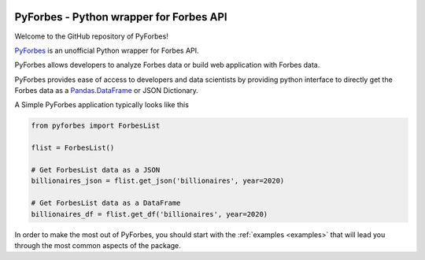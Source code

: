 .. image:: https://img.shields.io/pypi/v/pyforbes.svg
   :target: https://pypi.org/laxmena/pyforbes

.. image:: https://readthedocs.org/projects/pyforbes/badge/?version=latest
  :target: https://pyforbes.readthedocs.io/en/latest/

.. image:: https://img.shields.io/badge/StackOverflow-PyForbes-blue.svg
   :target: https://stackoverflow.com/questions/tagged/pyforbes

.. image:: https://img.shields.io/pypi/pyversions/pyforbes.svg
   :target: https://pypi.org/laxmena/pyforbes

PyForbes - Python wrapper for Forbes API
========================================

Welcome to the GitHub repository of PyForbes!

`PyForbes <http://www.github.com/laxmena/PyForbes>`_ is an unofficial Python 
wrapper for Forbes API.

PyForbes allows developers to analyze Forbes data or build web 
application with Forbes data.

PyForbes provides ease of access to developers and data scientists by 
providing python interface to directly get the Forbes data as a 
`Pandas.DataFrame <https://pandas.pydata.org/docs/reference/api/pandas.DataFrame.html>`_ or JSON Dictionary.

A Simple PyForbes application typically looks like this

.. code-block:: python

   from pyforbes import ForbesList
   
   flist = ForbesList()

   # Get ForbesList data as a JSON
   billionaires_json = flist.get_json('billionaires', year=2020) 

   # Get ForbesList data as a DataFrame
   billionaires_df = flist.get_df('billionaires', year=2020)

In order to make the most out of PyForbes, you should start
with the :ref:`examples <examples>` that will lead you through the most common
aspects of the package. 
